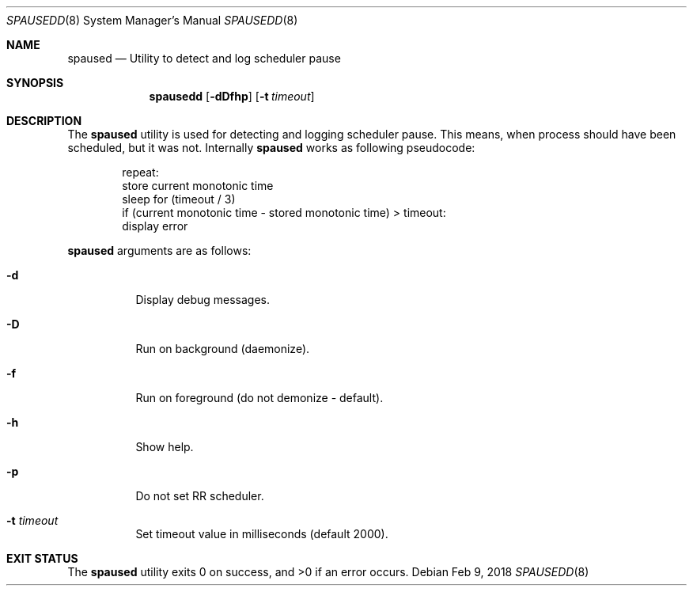 .\"
.\" Copyright (c) 2018, Red Hat, Inc.
.\"
.\" Permission to use, copy, modify, and/or distribute this software for any
.\" purpose with or without fee is hereby granted, provided that the above
.\" copyright notice and this permission notice appear in all copies.
.\"
.\" THE SOFTWARE IS PROVIDED "AS IS" AND RED HAT, INC. DISCLAIMS ALL WARRANTIES
.\" WITH REGARD TO THIS SOFTWARE INCLUDING ALL IMPLIED WARRANTIES
.\" OF MERCHANTABILITY AND FITNESS. IN NO EVENT SHALL RED HAT, INC. BE LIABLE
.\" FOR ANY SPECIAL, DIRECT, INDIRECT, OR CONSEQUENTIAL DAMAGES OR ANY DAMAGES
.\" WHATSOEVER RESULTING FROM LOSS OF USE, DATA OR PROFITS, WHETHER IN AN ACTION
.\" OF CONTRACT, NEGLIGENCE OR OTHER TORTIOUS ACTION, ARISING OUT OF OR IN
.\" CONNECTION WITH THE USE OR PERFORMANCE OF THIS SOFTWARE.
.\"
.\" Author: Jan Friesse <jfriesse@redhat.com>
.\"
.Dd Feb 9, 2018
.Dt SPAUSEDD 8
.Os
.Sh NAME
.Nm spaused
.Nd Utility to detect and log scheduler pause
.Sh SYNOPSIS
.Nm spausedd
.Op Fl dDfhp
.Op Fl t Ar timeout
.Sh DESCRIPTION
The
.Nm
utility is used for detecting and logging scheduler pause. This means, when process
should have been scheduled, but it was not. Internally
.Nm
works as following pseudocode:
.Bd -literal -offset indent
repeat:
    store current monotonic time
    sleep for (timeout / 3)
    if (current monotonic time - stored monotonic time) > timeout:
        display error
.Ed
.Pp
.Nm
arguments are as follows:
.Bl -tag -width Ds
.It Fl d
Display debug messages.
.It Fl D
Run on background (daemonize).
.It Fl f
Run on foreground (do not demonize - default).
.It Fl h
Show help.
.It Fl p
Do not set RR scheduler.
.It Fl t Ar timeout
Set timeout value in milliseconds (default 2000).
.El
.Sh EXIT STATUS
.Ex -std
